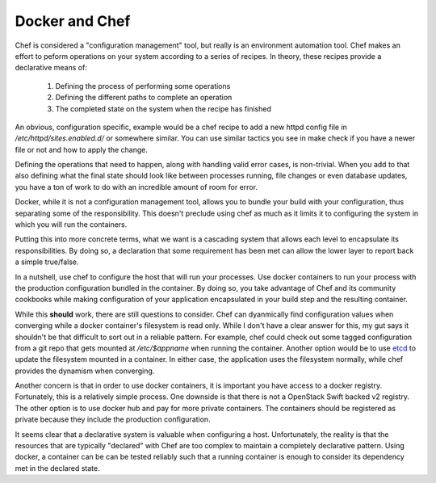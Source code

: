 =================
 Docker and Chef
=================

Chef is considered a "configuration management" tool, but really is an
environment automation tool. Chef makes an effort to peform operations
on your system according to a series of recipes. In theory, these
recipes provide a declarative means of:

 1. Defining the process of performing some operations
 2. Defining the different paths to complete an operation
 3. The completed state on the system when the recipe has finished

An obvious, configuration specific, example would be a chef recipe to
add a new httpd config file in `/etc/httpd/sites.enabled.d/` or
somewhere similar. You can use similar tactics you see in make check
if you have a newer file or not and how to apply the change.

Defining the operations that need to happen, along with handling valid
error cases, is non-trivial. When you add to that also defining what
the final state should look like between processes running, file
changes or even database updates, you have a ton of work to do with an
incredible amount of room for error.

Docker, while it is not a configuration management tool, allows you to
bundle your build with your configuration, thus separating some of the
responsibility. This doesn't preclude using chef as much as it limits
it to configuring the system in which you will run the containers.

Putting this into more concrete terms, what we want is a cascading
system that allows each level to encapsulate its responsibilities. By
doing so, a declaration that some requirement has been met can allow
the lower layer to report back a simple true/false.

In a nutshell, use chef to configure the host that will run your
processes. Use docker containers to run your process with the
production configuration bundled in the container. By doing so, you
take advantage of Chef and its community cookbooks while making
configuration of your application encapsulated in your build step and
the resulting container.

While this **should** work, there are still questions to
consider. Chef can dyanmically find configuration values when
converging while a docker container's filesystem is read only. While I
don't have a clear answer for this, my gut says it shouldn't be that
difficult to sort out in a reliable pattern. For example, chef could
check out some tagged configuration from a git repo that gets mounted
at `/etc/$appname` when running the container. Another option would be
to use `etcd <https://github.com/coreos/etcd>`_ to update the
filesystem mounted in a container. In either case, the application
uses the filesystem normally, while chef provides the dynamism when
converging.

Another concern is that in order to use docker containers, it is
important you have access to a docker registry. Fortunately, this is a
relatively simple process. One downside is that there is not a
OpenStack Swift backed v2 registry. The other option is to use docker
hub and pay for more private containers. The containers should be
registered as private because they include the production
configuration.

It seems clear that a declarative system is valuable when configuring a
host. Unfortunately, the reality is that the resources that are
typically "declared" with Chef are too complex to maintain a
completely declarative pattern. Using docker, a container can be
can be tested reliably such that a running container is enough to
consider its dependency met in the declared state.


.. author:: default
.. categories:: code
.. tags:: devops, docker, chef
.. comments::
